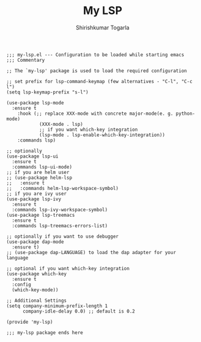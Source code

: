 #+TITLE: My LSP
#+AUTHOR: Shirishkumar Togarla
#+begin_src elisp
;;; my-lsp.el --- Configuration to be loaded while starting emacs
;;; Commentary

;; The `my-lsp' package is used to load the required configuration

;; set prefix for lsp-command-keymap (few alternatives - "C-l", "C-c l")
(setq lsp-keymap-prefix "s-l")

(use-package lsp-mode
  :ensure t
    :hook (;; replace XXX-mode with concrete major-mode(e. g. python-mode)
            (XXX-mode . lsp)
            ;; if you want which-key integration
            (lsp-mode . lsp-enable-which-key-integration))
    :commands lsp)

;; optionally
(use-package lsp-ui
  :ensure t
  :commands lsp-ui-mode)
;; if you are helm user
;; (use-package helm-lsp
;;   :ensure t
;;   :commands helm-lsp-workspace-symbol)
;; if you are ivy user
(use-package lsp-ivy
  :ensure t
  :commands lsp-ivy-workspace-symbol)
(use-package lsp-treemacs
  :ensure t
  :commands lsp-treemacs-errors-list)

;; optionally if you want to use debugger
(use-package dap-mode
  :ensure t)
;; (use-package dap-LANGUAGE) to load the dap adapter for your language

;; optional if you want which-key integration
(use-package which-key
  :ensure t
  :config
  (which-key-mode))

;; Additional Settings
(setq company-minimum-prefix-length 1
      company-idle-delay 0.0) ;; default is 0.2

(provide 'my-lsp)

;;; my-lsp package ends here

#+end_src
